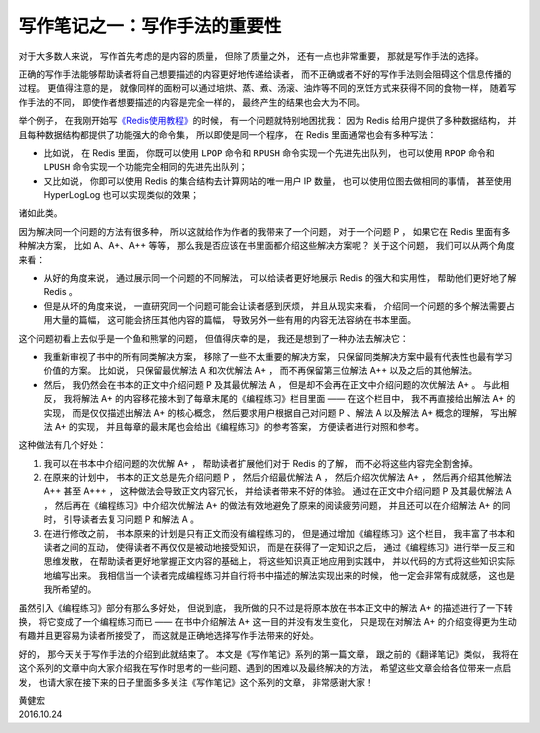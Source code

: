 写作笔记之一：写作手法的重要性
======================================

对于大多数人来说，
写作首先考虑的是内容的质量，
但除了质量之外，
还有一点也非常重要，
那就是写作手法的选择。

正确的写作手法能够帮助读者将自己想要描述的内容更好地传递给读者，
而不正确或者不好的写作手法则会阻碍这个信息传播的过程。
更值得注意的是，
就像同样的面粉可以通过培烘、蒸、煮、汤滚、油炸等不同的烹饪方式来获得不同的食物一样，
随着写作手法的不同，
即使作者想要描述的内容是完全一样的，
最终产生的结果也会大为不同。

举个例子，
在我刚开始写\ `《Redis使用教程》 <http://redisguide.com/>`_\ 的时候，
有一个问题就特别地困扰我：
因为 Redis 给用户提供了多种数据结构，
并且每种数据结构都提供了功能强大的命令集，
所以即使是同一个程序，
在 Redis 里面通常也会有多种写法：

- 比如说，
  在 Redis 里面，
  你既可以使用 ``LPOP`` 命令和 ``RPUSH`` 命令实现一个先进先出队列，
  也可以使用 ``RPOP`` 命令和 ``LPUSH`` 命令实现一个功能完全相同的先进先出队列；

- 又比如说，
  你即可以使用 Redis 的集合结构去计算网站的唯一用户 IP 数量，
  也可以使用位图去做相同的事情，
  甚至使用 HyperLogLog 也可以实现类似的效果；

诸如此类。

因为解决同一个问题的方法有很多种，
所以这就给作为作者的我带来了一个问题，
对于一个问题 P ，
如果它在 Redis 里面有多种解决方案，
比如 A、A+、A++ 等等，
那么我是否应该在书里面都介绍这些解决方案呢？
关于这个问题，
我们可以从两个角度来看：

- 从好的角度来说，
  通过展示同一个问题的不同解法，
  可以给读者更好地展示 Redis 的强大和实用性，
  帮助他们更好地了解 Redis 。

- 但是从坏的角度来说，
  一直研究同一个问题可能会让读者感到厌烦，
  并且从现实来看，
  介绍同一个问题的多个解法需要占用大量的篇幅，
  这可能会挤压其他内容的篇幅，
  导致另外一些有用的内容无法容纳在书本里面。

这个问题初看上去似乎是一个鱼和熊掌的问题，
但值得庆幸的是，
我还是想到了一种办法去解决它：

- 我重新审视了书中的所有同类解决方案，
  移除了一些不太重要的解决方案，
  只保留同类解决方案中最有代表性也最有学习价值的方案。
  比如说，
  只保留最优解法 A 和次优解法 A+ ，
  而不再保留第三位解法 A++ 以及之后的其他解法。

- 然后，
  我仍然会在书本的正文中介绍问题 P 及其最优解法 A ，
  但是却不会再在正文中介绍问题的次优解法 A+ 。
  与此相反，
  我将解法 A+ 的内容移花接木到了每章末尾的《编程练习》栏目里面 ——
  在这个栏目中，
  我不再直接给出解法 A+ 的实现，
  而是仅仅描述出解法 A+ 的核心概念，
  然后要求用户根据自己对问题 P 、解法 A 以及解法 A+ 概念的理解，
  写出解法 A+ 的实现，
  并且每章的最末尾也会给出《编程练习》的参考答案，
  方便读者进行对照和参考。

这种做法有几个好处：

1. 我可以在书本中介绍问题的次优解 A+ ，
   帮助读者扩展他们对于 Redis 的了解，
   而不必将这些内容完全割舍掉。

2. 在原来的计划中，
   书本的正文总是先介绍问题 P ，
   然后介绍最优解法 A ，
   然后介绍次优解法 A+ ，
   然后再介绍其他解法 A++ 甚至 A+++ ，
   这种做法会导致正文内容冗长，
   并给读者带来不好的体验。
   通过在正文中介绍问题 P 及其最优解法 A ，
   然后再在《编程练习》中介绍次优解法 A+ 的做法有效地避免了原来的阅读疲劳问题，
   并且还可以在介绍解法 A+ 的同时，
   引导读者去复习问题 P 和解法 A 。

3. 在进行修改之前，
   书本原来的计划是只有正文而没有编程练习的，
   但是通过增加《编程练习》这个栏目，
   我丰富了书本和读者之间的互动，
   使得读者不再仅仅是被动地接受知识，
   而是在获得了一定知识之后，
   通过《编程练习》进行举一反三和思维发散，
   在帮助读者更好地掌握正文内容的基础上，
   将这些知识真正地应用到实践中，
   并以代码的方式将这些知识实际地编写出来。
   我相信当一个读者完成编程练习并自行将书中描述的解法实现出来的时候，
   他一定会非常有成就感，
   这也是我所希望的。

虽然引入《编程练习》部分有那么多好处，
但说到底，
我所做的只不过是将原本放在书本正文中的解法 A+ 的描述进行了一下转换，
将它变成了一个编程练习而已 ——
在书中介绍解法 A+ 这一目的并没有发生变化，
只是现在对解法 A+ 的介绍变得更为生动有趣并且更容易为读者所接受了，
而这就是正确地选择写作手法带来的好处。

好的，
那今天关于写作手法的介绍到此就结束了。
本文是《写作笔记》系列的第一篇文章，
跟之前的《翻译笔记》类似，
我将在这个系列的文章中向大家介绍我在写作时思考的一些问题、遇到的困难以及最终解决的方法，
希望这些文章会给各位带来一点启发，
也请大家在接下来的日子里面多多关注《写作笔记》这个系列的文章，
非常感谢大家！


| 黄健宏
| 2016.10.24
